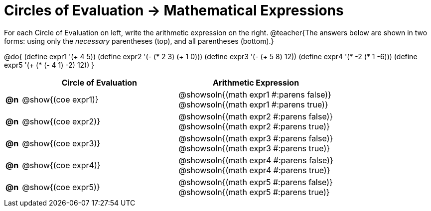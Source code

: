 = Circles of Evaluation -> Mathematical Expressions

For each Circle of Evaluation on left, write the arithmetic expression on the right.
@teacher{The answers below are shown in two forms: using only the _necessary_ parentheses (top), and all parentheses (bottom).}

@do{
  (define expr1 '(+ 4 5))
  (define expr2 '(- (* 2 3) (+ 1 0)))
  (define expr3 '(- (+ 5 8) 12))
  (define expr4 '(* -2 (* 1 -6)))
  (define expr5 '(+ (* (- 4 1) -2) 12))
}

[.FillVerticalSpace, cols="^.^1a,^.^10a,^.^10a",options="header",stripes="none",frame="none"]
|===
|
| Circle of Evaluation
| Arithmetic Expression

|*@n*
| @show{(coe expr1)}
| @showsoln{(math expr1 #:parens false)} {empty} +
  @showsoln{(math expr1 #:parens true)}

|*@n*
| @show{(coe expr2)}
| @showsoln{(math expr2 #:parens false)} {empty} +
  @showsoln{(math expr2 #:parens true)}

|*@n*
| @show{(coe expr3)}
| @showsoln{(math expr3 #:parens false)} {empty} +
  @showsoln{(math expr3 #:parens true)}

|*@n*
| @show{(coe expr4)}
| @showsoln{(math expr4 #:parens false)} {empty} +
  @showsoln{(math expr4 #:parens true)}

|*@n*
| @show{(coe expr5)}
| @showsoln{(math expr5 #:parens false)} {empty} +
  @showsoln{(math expr5 #:parens true)}

|===
